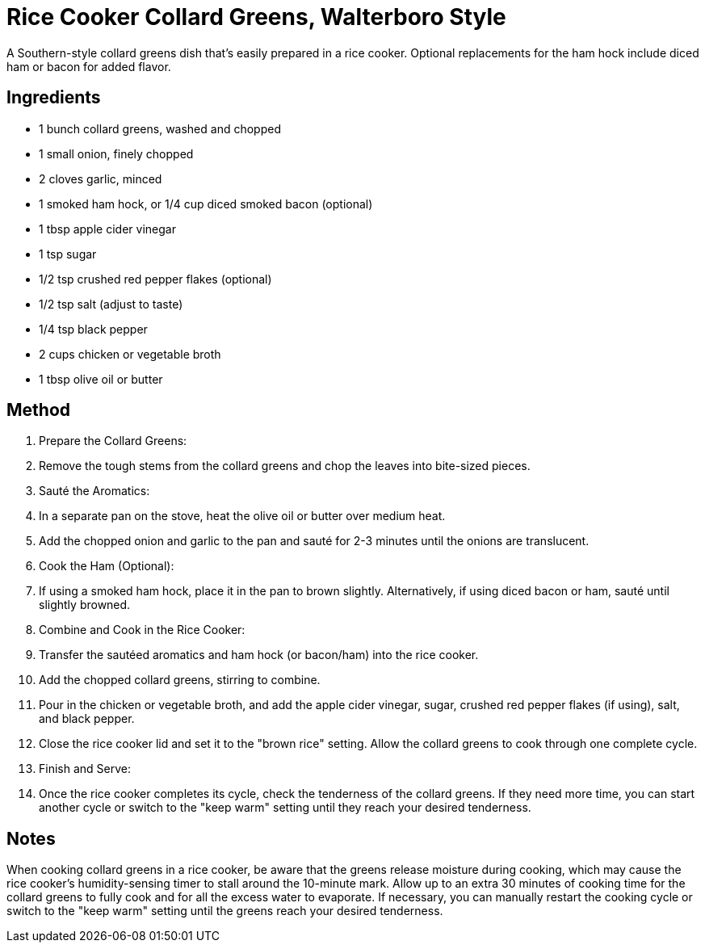 = Rice Cooker Collard Greens, Walterboro Style

A Southern-style collard greens dish that's easily prepared in a rice cooker. Optional replacements for the ham hock include diced ham or bacon for added flavor.

== Ingredients
* 1 bunch collard greens, washed and chopped
* 1 small onion, finely chopped
* 2 cloves garlic, minced
* 1 smoked ham hock, or 1/4 cup diced smoked bacon (optional)
* 1 tbsp apple cider vinegar
* 1 tsp sugar
* 1/2 tsp crushed red pepper flakes (optional)
* 1/2 tsp salt (adjust to taste)
* 1/4 tsp black pepper
* 2 cups chicken or vegetable broth
* 1 tbsp olive oil or butter

== Method
. Prepare the Collard Greens:
. Remove the tough stems from the collard greens and chop the leaves into bite-sized pieces.

. Sauté the Aromatics:
. In a separate pan on the stove, heat the olive oil or butter over medium heat.
. Add the chopped onion and garlic to the pan and sauté for 2-3 minutes until the onions are translucent.

. Cook the Ham (Optional):
. If using a smoked ham hock, place it in the pan to brown slightly. Alternatively, if using diced bacon or ham, sauté until slightly browned.

. Combine and Cook in the Rice Cooker:
. Transfer the sautéed aromatics and ham hock (or bacon/ham) into the rice cooker.
. Add the chopped collard greens, stirring to combine.
. Pour in the chicken or vegetable broth, and add the apple cider vinegar, sugar, crushed red pepper flakes (if using), salt, and black pepper.
. Close the rice cooker lid and set it to the "brown rice" setting. Allow the collard greens to cook through one complete cycle.

. Finish and Serve:
. Once the rice cooker completes its cycle, check the tenderness of the collard greens. If they need more time, you can start another cycle or switch to the "keep warm" setting until they reach your desired tenderness.

== Notes

When cooking collard greens in a rice cooker, be aware that the greens release moisture during cooking, which may cause the rice cooker's humidity-sensing timer to stall around the 10-minute mark. Allow up to an extra 30 minutes of cooking time for the collard greens to fully cook and for all the excess water to evaporate. If necessary, you can manually restart the cooking cycle or switch to the "keep warm" setting until the greens reach your desired tenderness.
